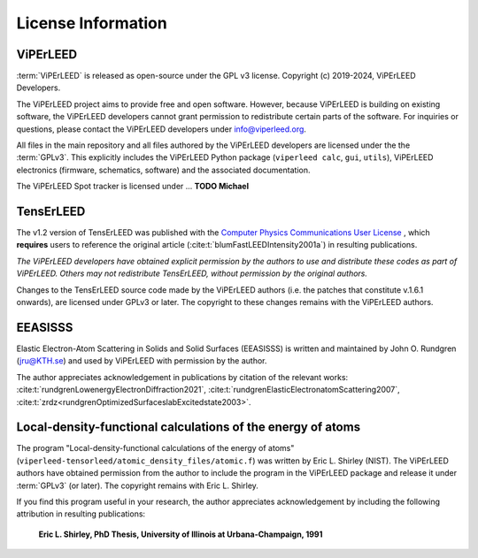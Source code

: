 .. _license:

===================
License Information
===================

ViPErLEED
#########

:term:`ViPErLEED` is released as open-source under the GPL v3 license.
Copyright (c) 2019-2024, ViPErLEED Developers.

The ViPErLEED project aims to provide free and open software.
However, because ViPErLEED is building on existing software, the
ViPErLEED developers cannot grant permission to redistribute certain parts
of the software. For inquiries or questions, please contact the ViPErLEED
developers under info@viperleed.org.

All files in the main repository and all files authored by the ViPErLEED
developers are licensed under the the :term:`GPLv3`.
This explicitly includes the ViPErLEED Python package (``viperleed calc``,
``gui``, ``utils``), ViPErLEED electronics (firmware, schematics, software) and
the associated documentation.


The ViPErLEED Spot tracker is licensed under ... **TODO Michael**


TensErLEED
##########

The v1.2 version of TensErLEED was published with the
`Computer Physics Communications User License <https://www.elsevier.com/about/policies/open-access-licenses/elsevier-user-license/cpc-license>`__
, which **requires** users to reference the original article
(:cite:t:`blumFastLEEDIntensity2001a`) in resulting publications.

*The ViPErLEED developers have obtained explicit permission by the authors to
use and distribute these codes as part of ViPErLEED.
Others may not redistribute TensErLEED, without permission by the original
authors.*

Changes to the TensErLEED source code made by the ViPErLEED authors (i.e. the
patches that constitute v.1.6.1 onwards), are licensed under GPLv3 or later.
The copyright to these changes remains with the ViPErLEED authors.

EEASISSS
########

Elastic Electron-Atom Scattering in Solids and Solid Surfaces (EEASISSS)
is written and maintained by John O. Rundgren (jru@KTH.se) and used by
ViPErLEED with permission by the author.

The author appreciates acknowledgement in publications by citation of
the relevant works:
:cite:t:`rundgrenLowenergyElectronDiffraction2021`,
:cite:t:`rundgrenElasticElectronatomScattering2007`,
:cite:t:`zrdz<rundgrenOptimizedSurfaceslabExcitedstate2003>`.


Local-density-functional calculations of the energy of atoms
############################################################

The program "Local-density-functional calculations of the energy of
atoms" (``viperleed-tensorleed/atomic_density_files/atomic.f``) was written
by Eric L. Shirley (NIST). The ViPErLEED authors have obtained
permission from the author to include the program in the ViPErLEED
package and release it under :term:`GPLv3` (or later). The copyright remains
with Eric L. Shirley.

If you find this program useful in your research, the author appreciates
acknowledgement by including the following attribution in resulting
publications:

 **Eric L. Shirley, PhD Thesis, University of Illinois at Urbana-Champaign, 1991**
